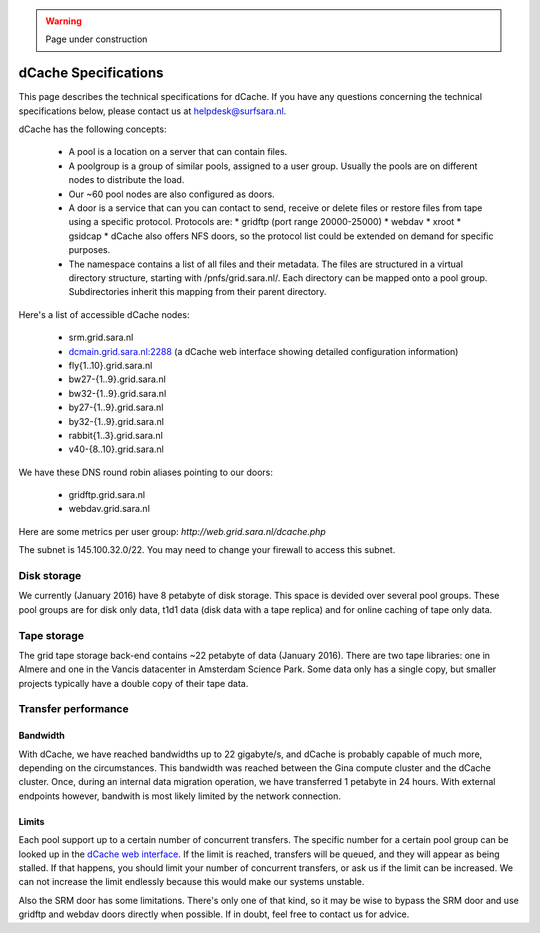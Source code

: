 .. warning:: Page under construction

.. _dCache-specs:

*********************
dCache Specifications
*********************

This page describes the technical specifications for dCache. If you have any questions concerning the technical specifications below, please contact us at helpdesk@surfsara.nl.

dCache has the following concepts:

 * A pool is a location on a server that can contain files.
 * A poolgroup is a group of similar pools, assigned to a user group. Usually the pools are on different nodes to distribute the load.
 * Our ~60 pool nodes are also configured as doors.
 * A door is a service that can you can contact to send, receive or delete files or restore files from tape using a specific protocol. Protocols are:
   * gridftp (port range 20000-25000)
   * webdav
   * xroot
   * gsidcap
   * dCache also offers NFS doors, so the protocol list could be extended on demand for specific purposes.
 * The namespace contains a list of all files and their metadata. The files are structured in a virtual directory structure, starting with /pnfs/grid.sara.nl/. Each directory can be mapped onto a pool group. Subdirectories inherit this mapping from their parent directory.

Here's a list of accessible dCache nodes:

 * srm.grid.sara.nl
 * `dcmain.grid.sara.nl:2288 <http://dcmain.grid.sara.nl:2288>`_ (a dCache web interface showing detailed configuration information)
 * fly{1..10}.grid.sara.nl
 * bw27-{1..9}.grid.sara.nl
 * bw32-{1..9}.grid.sara.nl
 * by27-{1..9}.grid.sara.nl
 * by32-{1..9}.grid.sara.nl
 * rabbit{1..3}.grid.sara.nl
 * v40-{8..10}.grid.sara.nl

We have these DNS round robin aliases pointing to our doors:

 * gridftp.grid.sara.nl
 * webdav.grid.sara.nl

Here are some metrics per user group: `http://web.grid.sara.nl/dcache.php`

The subnet is 145.100.32.0/22. You may need to change your firewall to access this subnet.

Disk storage
------------

We currently (January 2016) have 8 petabyte of disk storage. This space is devided over several pool groups. These pool groups are for disk only data, t1d1 data (disk data with a tape replica) and for online caching of tape only data.


Tape storage
------------

The grid tape storage back-end contains ~22 petabyte of data (January 2016). There are two tape libraries: one in Almere and one in the Vancis datacenter in Amsterdam Science Park. Some data only has a single copy, but smaller projects typically have a double copy of their tape data.

Transfer performance
--------------------

Bandwidth
+++++++++

With dCache, we have reached bandwidths up to 22 gigabyte/s, and dCache is probably capable of much more, depending on the circumstances. This bandwidth was reached between the Gina compute cluster and the dCache cluster. Once, during an internal data migration operation, we have transferred 1 petabyte in 24 hours. With external endpoints however, bandwith is most likely limited by the network connection.

Limits
++++++

Each pool support up to a certain number of concurrent transfers. The specific number for a certain pool group can be looked up in the `dCache web interface <http://dcmain.grid.sara.nl:2288/webadmin/poolgroups?1>`_. If the limit is reached, transfers will be queued, and they will appear as being stalled. If that happens, you should limit your number of concurrent transfers, or ask us if the limit can be increased. We can not increase the limit endlessly because this would make our systems unstable.

Also the SRM door has some limitations. There's only one of that kind, so it may be wise to bypass the SRM door and use gridftp and webdav doors directly when possible. If in doubt, feel free to contact us for advice.
